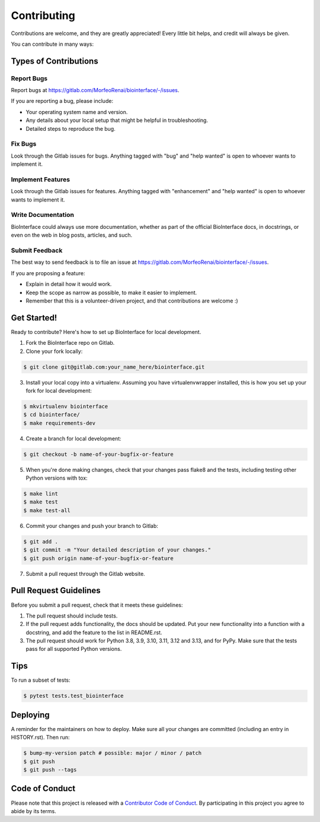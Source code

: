 .. highlight:: shell

============
Contributing
============

Contributions are welcome, and they are greatly appreciated! Every little bit
helps, and credit will always be given.

You can contribute in many ways:

Types of Contributions
----------------------

Report Bugs
~~~~~~~~~~~

Report bugs at https://gitlab.com/MorfeoRenai/biointerface/-/issues.

If you are reporting a bug, please include:

* Your operating system name and version.
* Any details about your local setup that might be helpful in troubleshooting.
* Detailed steps to reproduce the bug.

Fix Bugs
~~~~~~~~

Look through the Gitlab issues for bugs. Anything tagged with "bug" and "help
wanted" is open to whoever wants to implement it.

Implement Features
~~~~~~~~~~~~~~~~~~

Look through the Gitlab issues for features. Anything tagged with "enhancement"
and "help wanted" is open to whoever wants to implement it.

Write Documentation
~~~~~~~~~~~~~~~~~~~

BioInterface could always use more documentation, whether as part of the
official BioInterface docs, in docstrings, or even on the web in blog posts,
articles, and such.

Submit Feedback
~~~~~~~~~~~~~~~

The best way to send feedback is to file an issue at https://gitlab.com/MorfeoRenai/biointerface/-/issues.

If you are proposing a feature:

* Explain in detail how it would work.
* Keep the scope as narrow as possible, to make it easier to implement.
* Remember that this is a volunteer-driven project, and that contributions
  are welcome :)

Get Started!
------------

Ready to contribute? Here's how to set up BioInterface for local development.

1. Fork the BioInterface repo on Gitlab.
2. Clone your fork locally:

.. code-block:: console

    $ git clone git@gitlab.com:your_name_here/biointerface.git

3. Install your local copy into a virtualenv. Assuming you have
   virtualenvwrapper installed, this is how you set up your fork for local
   development:

.. code-block:: console

    $ mkvirtualenv biointerface
    $ cd biointerface/
    $ make requirements-dev

4. Create a branch for local development:

.. code-block:: console

    $ git checkout -b name-of-your-bugfix-or-feature

5. When you're done making changes, check that your changes pass flake8 and the
   tests, including testing other Python versions with tox:

.. code-block:: console

    $ make lint
    $ make test
    $ make test-all

6. Commit your changes and push your branch to Gitlab:

.. code-block:: console

    $ git add .
    $ git commit -m "Your detailed description of your changes."
    $ git push origin name-of-your-bugfix-or-feature

7. Submit a pull request through the Gitlab website.

Pull Request Guidelines
-----------------------

Before you submit a pull request, check that it meets these guidelines:

1. The pull request should include tests.
2. If the pull request adds functionality, the docs should be updated. Put
   your new functionality into a function with a docstring, and add the
   feature to the list in README.rst.
3. The pull request should work for Python 3.8, 3.9, 3.10, 3.11, 3.12 and 3.13,
   and for PyPy. Make sure that the tests pass for all supported Python versions.

Tips
----

To run a subset of tests:

.. code-block:: console

    $ pytest tests.test_biointerface


Deploying
---------

A reminder for the maintainers on how to deploy.
Make sure all your changes are committed (including an entry in HISTORY.rst).
Then run:

.. code-block:: console

    $ bump-my-version patch # possible: major / minor / patch
    $ git push
    $ git push --tags


Code of Conduct
---------------

Please note that this project is released with a `Contributor Code of Conduct`_.
By participating in this project you agree to abide by its terms.

.. _`Contributor Code of Conduct`: CODE_OF_CONDUCT.rst
